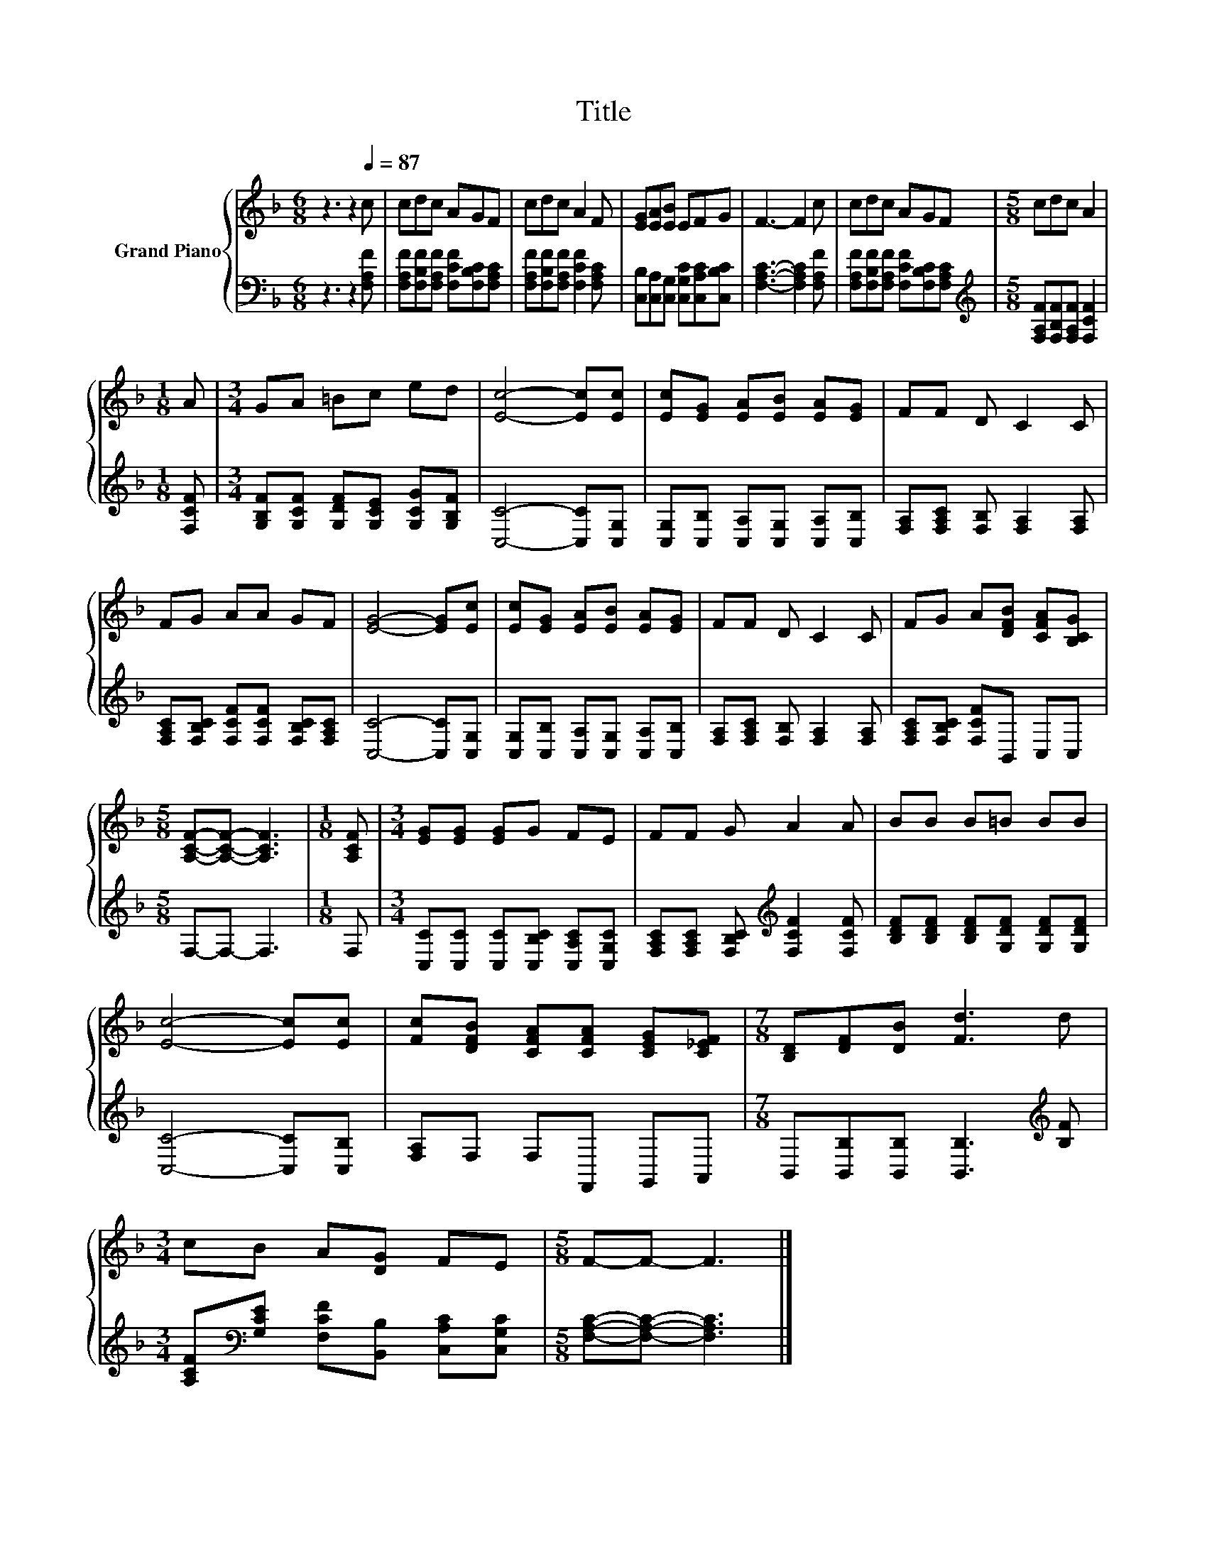 X:1
T:Title
%%score { 1 | 2 }
L:1/8
M:6/8
K:F
V:1 treble nm="Grand Piano"
V:2 bass 
V:1
 z3 z2[Q:1/4=87] c | cdc AGF | cdc A2 F | [EG][EA][EB] EFG | F3- F2 c | cdc AGF |[M:5/8] cdc A2 | %7
[M:1/8] A |[M:3/4] GA =Bc ed | [Ec]4- [Ec][Ec] | [Ec][EG] [EA][EB] [EA][EG] | FF D C2 C | %12
 FG AA GF | [EG]4- [EG][Ec] | [Ec][EG] [EA][EB] [EA][EG] | FF D C2 C | FG A[DFB] [CFA][B,CG] | %17
[M:5/8] [A,CF]-[A,CF]- [A,CF]3 |[M:1/8] [A,CF] |[M:3/4] [EG][EG] [EG]G FE | FF G A2 A | BB B=B BB | %22
 [Ec]4- [Ec][Ec] | [Fc][DFB] [CFA][CFA] [CEG][C_EF] |[M:7/8] [B,D][DF][DB] [Fd]3 d | %25
[M:3/4] cB A[DG] FE |[M:5/8] F-F- F3 |] %27
V:2
 z3 z2 [F,A,F] | [F,A,F][F,B,F][F,A,F] [F,CF][F,B,C][F,A,C] | %2
 [F,A,F][F,B,F][F,A,F] [F,CF]2 [F,A,C] | [C,B,][C,A,][C,G,] [C,G,C][C,A,C][C,B,C] | %4
 [F,A,C]3- [F,A,C]2 [F,A,F] | [F,A,F][F,B,F][F,A,F] [F,CF][F,B,C][F,A,C] | %6
[M:5/8][K:treble] [F,A,F][F,B,F][F,A,F] [F,CF]2 |[M:1/8] [F,CF] | %8
[M:3/4] [G,B,F][G,CF] [G,DF][G,CE] [G,CG][G,B,F] | [C,C]4- [C,C][C,G,] | %10
 [C,G,][C,B,] [C,A,][C,G,] [C,A,][C,B,] | [F,A,][F,A,C] [F,B,] [F,A,]2 [F,A,] | %12
 [F,A,C][F,B,C] [F,CF][F,CF] [F,B,C][F,A,C] | [C,C]4- [C,C][C,G,] | %14
 [C,G,][C,B,] [C,A,][C,G,] [C,A,][C,B,] | [F,A,][F,A,C] [F,B,] [F,A,]2 [F,A,] | %16
 [F,A,C][F,B,C] [F,CF]B,, C,C, |[M:5/8] F,-F,- F,3 |[M:1/8] F, | %19
[M:3/4] [C,C][C,C] [C,C][C,B,C] [C,A,C][C,G,C] | [F,A,C][F,A,C] [F,B,C][K:treble] [F,CF]2 [F,CF] | %21
 [B,DF][B,DF] [B,DF][G,DF] [G,DF][G,DF] | [C,C]4- [C,C][C,B,] | [F,A,]F, F,F,, G,,A,, | %24
[M:7/8] B,,[B,,B,][B,,B,] [B,,B,]3[K:treble] [B,F] | %25
[M:3/4] [A,CF][K:bass][G,CE] [F,CF][B,,B,] [C,A,C][C,G,C] |[M:5/8] [F,A,C]-[F,A,C]- [F,A,C]3 |] %27

